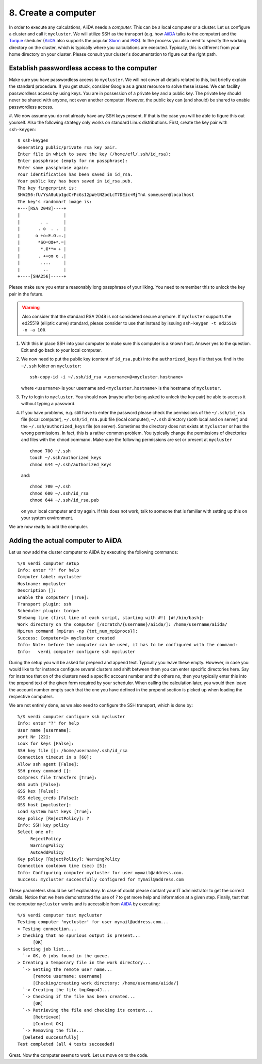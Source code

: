 .. _computer:

====================
8. Create a computer
====================

In order to execute any calculations, AiiDA needs a `computer`. This
can be a local computer or a cluster. Let us configure a
cluster and call it ``mycluster``. We will utilize SSH as the
transport (e.g. how `AiiDA`_ talks to the computer) and the `Torque`_
sheduler (`AiiDA`_ also supports the popular `Slurm`_ and `PBS`_).  In the
process you also need to specify the working directory on the cluster,
which is typically where you calculations are executed.
Typically, this is different from your home directory on your
cluster. Please consult your cluster's documentation to figure out the right
path.

Establish passwordless access to the computer
---------------------------------------------

Make sure you have passwordless access to ``mycluster``. We will not cover all details related
to this, but briefly explain the standard procedure. If you get stuck, consider Google as a
great resource to solve these issues. We can facility passwordless access by using keys.
You are in possession of a private key and a public key. The private key should never be
shared with anyone, not even another computer. However, the public key can (and should) be shared to
enable passwordless access.

#. We now assume you do not already have any SSH keys present. If that is the case you will be able
to figure this out yourself. Also the following strategy only works on standard Linux distributions.
First, create the key pair with ``ssh-keygen``:

::

   $ ssh-keygen
   Generating public/private rsa key pair.
   Enter file in which to save the key (/home/efl/.ssh/id_rsa):
   Enter passphrase (empty for no passphrase): 
   Enter same passphrase again: 
   Your identification has been saved in id_rsa.
   Your public key has been saved in id_rsa.pub.
   The key fingerprint is:
   SHA256:fU/YsA8uUp1gdCrPcGs12pWetNZpdLcT7DEic+MjTnA someuser@localhost
   The key's randomart image is:
   +---[RSA 2048]----+
   |                 |
   |        . .      |
   |       . o  . .  |
   |      o +o=E.O.=.|
   |       *SO=OO+*.=|
   |        *.O**= + |
   |       . ++oo o .|
   |        ....     |
   |         ..      |
   +----[SHA256]-----+

Please make sure you enter a reasonably long passphrase of your liking. You need to remember this to unlock the key pair in the future.

.. warning::

   Also consider that the standard RSA 2048 is not considered secure anymore. If ``mycluster``
   supports the ed25519 (elliptic curve) standard, please consider to use that instead by issuing
   ``ssh-keygen -t ed25519 -o -a 100``.

#. With this in place SSH into your computer to make sure this computer is a known host. Answer
   yes to the question. Exit and go back to your local computer.

#. We now need to put the public key (content of ``id_rsa.pub``) into the ``authorized_keys`` file
   that you find in the ``~/.ssh`` folder on ``mycluster``::

     ssh-copy-id -i ~/.ssh/id_rsa <username>@<mycluster.hostname>

   where ``<username>`` is your username and ``<mycluster.hostname>`` is the hostname of ``mycluster``.

#. Try to login to ``mycluster``. You should now (maybe after being asked to unlock the key pair)
   be able to access it without typing a password.
   
#. If you have problems, e.g. still have to enter the password please check the permissions
   of the ``~/.ssh/id_rsa`` file (local computer), ``~/.ssh/id_rsa.pub`` file (local computer),
   ``~/.ssh`` directory (both local and on server) and the ``~/.ssh/authorized_keys`` file (on server).
   Sometimes the directory does not exists at ``mycluster`` or has the wrong permissions. In fact,
   this is a rather common problem. You typically change the permissions of directories and files
   with the ``chmod`` command. Make sure the following permissions are set or present at ``mycluster`` ::

     chmod 700 ~/.ssh
     touch ~/.ssh/authorized_keys
     chmod 644 ~/.ssh/authorized_keys

   and::

     chmod 700 ~/.ssh
     chmod 600 ~/.ssh/id_rsa
     chmod 644 ~/.ssh/id_rsa.pub

   on your local computer and try again. If this does not work, talk to someone that is
   familiar with setting up this on your system environment.

We are now ready to add the computer.

Adding the actual computer to AiiDA
-----------------------------------

Let us now add the cluster computer to AiiDA by executing the following
commands::

   %/$ verdi computer setup
   Info: enter "?" for help
   Computer label: mycluster
   Hostname: mycluster
   Description []:
   Enable the computer? [True]:
   Transport plugin: ssh
   Scheduler plugin: torque
   Shebang line (first line of each script, starting with #!) [#!/bin/bash]:
   Work directory on the computer [/scratch/{username}/aiida/]: /home/username/aiida/
   Mpirun command [mpirun -np {tot_num_mpiprocs}]:
   Success: Computer<1> mycluster created
   Info: Note: before the computer can be used, it has to be configured with the command:
   Info:   verdi computer configure ssh mycluster

During the setup you will be asked for prepend and append text. Typically you leave these
empty. However, in case you would like to for instance configure several clusters and shift
between them you can enter specific directories here. Say for instance that on of the clusters need
a specific account number and the others no, then you typically enter this into the prepend text
of the given form required by your scheduler. When calling the calculation later, you would then
leave the account number empty such that the one you have defined in the prepend section is picked
up when loading the respective computers.

We are not entirely done, as we also need to configure the SSH
transport, which is done by::

   %/$ verdi computer configure ssh mycluster
   Info: enter "?" for help
   User name [username]:
   port Nr [22]:
   Look for keys [False]:
   SSH key file []: /home/username/.ssh/id_rsa
   Connection timeout in s [60]:
   Allow ssh agent [False]:
   SSH proxy command []:
   Compress file transfers [True]:
   GSS auth [False]:
   GSS kex [False]:
   GSS deleg_creds [False]:
   GSS host [mycluster]:
   Load system host keys [True]:
   Key policy [RejectPolicy]: ?
   Info: SSH key policy
   Select one of:
        RejectPolicy
        WarningPolicy
        AutoAddPolicy
   Key policy [RejectPolicy]: WarningPolicy
   Connection cooldown time (sec) [5]:
   Info: Configuring computer mycluster for user mymail@address.com.
   Success: mycluster successfully configured for mymail@address.com

These parameters should be self explanatory. In case of doubt please contant your IT
administrator to get the correct details. Notice that we here demonstrated the use of
`?` to get more help and information at a given step. Finally, test that the computer ``mycluster``
works and is accessible from `AiiDA`_ by executing:

::

   %/$ verdi computer test mycluster
   Testing computer 'mycluster' for user mymail@address.com...
   > Testing connection...
   > Checking that no spurious output is present...
         [OK]
   > Getting job list...
     `-> OK, 0 jobs found in the queue.
   > Creating a temporary file in the work directory...
     `-> Getting the remote user name...
         [remote username: username]
         [Checking/creating work directory: /home/username/aiida/]
     `-> Creating the file tmpXmpo4J...
     `-> Checking if the file has been created...
         [OK]
     `-> Retrieving the file and checking its content...
         [Retrieved]
         [Content OK]
     `-> Removing the file...
     [Deleted successfully]
   Test completed (all 4 tests succeeded)

Great. Now the computer seems to work. Let us move on to the code.
   
.. _AiiDA: https://www.aiida.net
.. _Slurm: https://slurm.schedmd.com/
.. _Torque: https://www.adaptivecomputing.com/products/torque
.. _PBS: https://www.pbspro.org/
